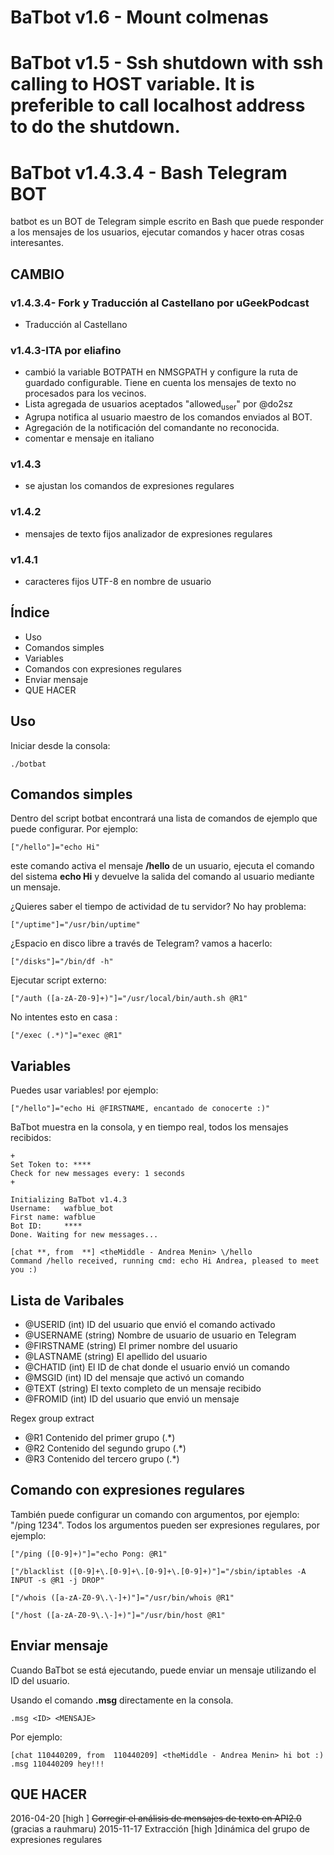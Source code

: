 * BaTbot v1.6 - Mount colmenas
* BaTbot v1.5 - Ssh shutdown with ssh calling to HOST variable. It is preferible to call localhost address to do the shutdown.
* BaTbot v1.4.3.4 - Bash Telegram BOT
batbot es un BOT de Telegram simple escrito en Bash que puede responder a los mensajes de los usuarios, ejecutar comandos y hacer otras cosas interesantes.
** CAMBIO
*** v1.4.3.4- Fork y Traducción al Castellano por uGeekPodcast 
- Traducción al Castellano
*** v1.4.3-ITA por eliafino


- cambió la variable BOTPATH ​​en NMSGPATH y configure la ruta de guardado configurable. Tiene en cuenta los mensajes de texto no procesados ​​para los vecinos.
- Lista agregada de usuarios aceptados "allowed_user" por @do2sz
- Agrupa notifica al usuario maestro de los comandos enviados al BOT.
- Agregación de la notificación del comandante no reconocida.
- comentar e mensaje en italiano
*** v1.4.3
- se ajustan los comandos de expresiones regulares
*** v1.4.2
- mensajes de texto fijos analizador de expresiones regulares
*** v1.4.1

- caracteres fijos UTF-8 en nombre de usuario
 
** Índice
- Uso
- Comandos simples
- Variables
- Comandos con expresiones regulares
- Enviar mensaje
- QUE HACER
** Uso
Iniciar desde la consola:
#+begin_src 
./botbat
#+end_src
** Comandos simples
Dentro del script botbat encontrará una lista de comandos de ejemplo que puede configurar. Por ejemplo:
#+begin_src 
["/hello"]="echo Hi"
#+end_src	
este comando activa el mensaje */hello* de un usuario, ejecuta el comando del sistema *echo Hi* y devuelve la salida del comando al usuario mediante un mensaje.

¿Quieres saber el tiempo de actividad de tu servidor? No hay problema:
#+begin_src
["/uptime"]="/usr/bin/uptime"
#+end_src 
¿Espacio en disco libre a través de Telegram? vamos a hacerlo:
#+begin_src 
["/disks"]="/bin/df -h"
#+end_src
Ejecutar script externo:
#+begin_src 
["/auth ([a-zA-Z0-9]+)"]="/usr/local/bin/auth.sh @R1"
#+end_src
No intentes esto en casa :
#+begin_src 
["/exec (.*)"]="exec @R1"
#+end_src
** Variables
Puedes usar variables! por ejemplo:
#+begin_src 
["/hello"]="echo Hi @FIRSTNAME, encantado de conocerte :)"
#+end_src

BaTbot muestra en la consola, y en tiempo real, todos los mensajes recibidos:
 #+begin_src 
+ 
Set Token to: ****
Check for new messages every: 1 seconds
+

Initializing BaTbot v1.4.3
Username:	wafblue_bot
First name:	wafblue
Bot ID:		****
Done. Waiting for new messages...

[chat **, from  **] <theMiddle - Andrea Menin> \/hello
Command /hello received, running cmd: echo Hi Andrea, pleased to meet you :)
 #+end_src
** Lista de Varibales
- @USERID 	  (int) ID del usuario que envió el comando activado
- @USERNAME 	(string) Nombre de usuario de usuario en Telegram
- @FIRSTNAME	(string) El primer nombre del usuario
- @LASTNAME	  (string) El apellido del usuario
- @CHATID 	  (int)  El ID de chat donde el usuario envió un comando
- @MSGID 		  (int) ID del mensaje que activó un comando
- @TEXT		    (string) El texto completo de un mensaje recibido
- @FROMID		  (int) ID del usuario que envió un mensaje

Regex group extract
- @R1 		Contenido del primer grupo (.*)
- @R2 		Contenido del segundo grupo (.*)
- @R3 		Contenido del tercero grupo (.*)

** Comando con expresiones regulares
También puede configurar un comando con argumentos, por ejemplo: "/ping 1234". Todos los argumentos pueden ser expresiones regulares, por ejemplo:
#+begin_src 
["/ping ([0-9]+)"]="echo Pong: @R1"

["/blacklist ([0-9]+\.[0-9]+\.[0-9]+\.[0-9]+)"]="/sbin/iptables -A INPUT -s @R1 -j DROP"

["/whois ([a-zA-Z0-9\.\-]+)"]="/usr/bin/whois @R1"

["/host ([a-zA-Z0-9\.\-]+)"]="/usr/bin/host @R1"
#+end_src

** Enviar mensaje
Cuando BaTbot se está ejecutando, puede enviar un mensaje utilizando el ID del usuario.

Usando el comando *.msg* directamente en la consola. 
#+begin_src 
.msg <ID> <MENSAJE>
#+end_src
Por ejemplo:
#+begin_src 
[chat 110440209, from  110440209] <theMiddle - Andrea Menin> hi bot :)
.msg 110440209 hey!!!
#+end_src
** QUE HACER
2016-04-20 [high ] +Corregir el análisis de mensajes de texto en API2.0+ (gracias a rauhmaru)
2015-11-17 Extracción [high ]dinámica del grupo de expresiones regulares
